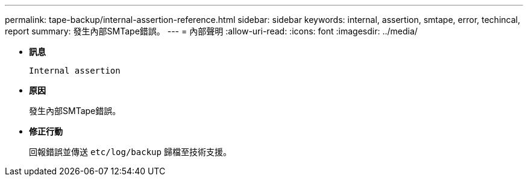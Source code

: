 ---
permalink: tape-backup/internal-assertion-reference.html 
sidebar: sidebar 
keywords: internal, assertion, smtape, error, techincal, report 
summary: 發生內部SMTape錯誤。 
---
= 內部聲明
:allow-uri-read: 
:icons: font
:imagesdir: ../media/


[role="lead"]
* *訊息*
+
`Internal assertion`

* *原因*
+
發生內部SMTape錯誤。

* *修正行動*
+
回報錯誤並傳送 `etc/log/backup` 歸檔至技術支援。


